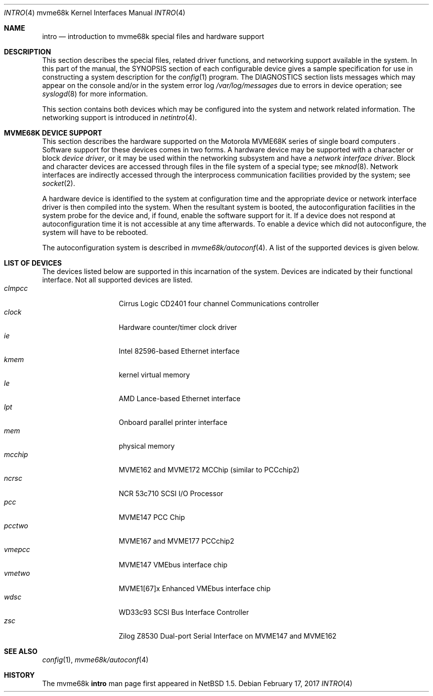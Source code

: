 .\"	$NetBSD: intro.4,v 1.9.70.1 2017/03/20 06:57:05 pgoyette Exp $
.\"
.\" Copyright (c) 1990, 1991 Regents of the University of California.
.\" All rights reserved.
.\"
.\" Redistribution and use in source and binary forms, with or without
.\" modification, are permitted provided that the following conditions
.\" are met:
.\" 1. Redistributions of source code must retain the above copyright
.\"    notice, this list of conditions and the following disclaimer.
.\" 2. Redistributions in binary form must reproduce the above copyright
.\"    notice, this list of conditions and the following disclaimer in the
.\"    documentation and/or other materials provided with the distribution.
.\" 3. Neither the name of the University nor the names of its contributors
.\"    may be used to endorse or promote products derived from this software
.\"    without specific prior written permission.
.\"
.\" THIS SOFTWARE IS PROVIDED BY THE REGENTS AND CONTRIBUTORS ``AS IS'' AND
.\" ANY EXPRESS OR IMPLIED WARRANTIES, INCLUDING, BUT NOT LIMITED TO, THE
.\" IMPLIED WARRANTIES OF MERCHANTABILITY AND FITNESS FOR A PARTICULAR PURPOSE
.\" ARE DISCLAIMED.  IN NO EVENT SHALL THE REGENTS OR CONTRIBUTORS BE LIABLE
.\" FOR ANY DIRECT, INDIRECT, INCIDENTAL, SPECIAL, EXEMPLARY, OR CONSEQUENTIAL
.\" DAMAGES (INCLUDING, BUT NOT LIMITED TO, PROCUREMENT OF SUBSTITUTE GOODS
.\" OR SERVICES; LOSS OF USE, DATA, OR PROFITS; OR BUSINESS INTERRUPTION)
.\" HOWEVER CAUSED AND ON ANY THEORY OF LIABILITY, WHETHER IN CONTRACT, STRICT
.\" LIABILITY, OR TORT (INCLUDING NEGLIGENCE OR OTHERWISE) ARISING IN ANY WAY
.\" OUT OF THE USE OF THIS SOFTWARE, EVEN IF ADVISED OF THE POSSIBILITY OF
.\" SUCH DAMAGE.
.\"
.\"     from: @(#)intro.4	5.2 (Berkeley) 3/27/91
.\"
.Dd February 17, 2017
.Dt INTRO 4 mvme68k
.Os
.Sh NAME
.Nm intro
.Nd introduction to mvme68k special files and hardware support
.Sh DESCRIPTION
This section describes the special files, related driver functions,
and networking support
available in the system.
In this part of the manual, the
.Tn SYNOPSIS
section of
each configurable device gives a sample specification
for use in constructing a system description for the
.Xr config 1
program.
The
.Tn DIAGNOSTICS
section lists messages which may appear on the console
and/or in the system error log
.Pa /var/log/messages
due to errors in device operation;
see
.Xr syslogd 8
for more information.
.Pp
This section contains both devices
which may be configured into the system
and network related information.
The networking support is introduced in
.Xr netintro 4 .
.Sh MVME68K DEVICE SUPPORT
This section describes the hardware supported on the
.Tn Motorola
MVME68K series of single board computers .
Software support for these devices comes in two forms.  A hardware
device may be supported with a character or block
.Em device driver ,
or it may be used within the networking subsystem and have a
.Em network interface driver .
Block and character devices are accessed through files in the file
system of a special type; see
.Xr mknod 8 .
Network interfaces are indirectly accessed through the interprocess
communication facilities provided by the system; see
.Xr socket 2 .
.Pp
A hardware device is identified to the system at configuration time
and the appropriate device or network interface driver is then compiled
into the system.  When the resultant system is booted, the
autoconfiguration facilities in the system probe for the device
and, if found, enable the software support for it.
If a device does not respond at autoconfiguration
time it is not accessible at any time afterwards.
To enable a device which did not autoconfigure,
the system will have to be rebooted.
.Pp
The autoconfiguration system is described in
.Xr mvme68k/autoconf 4 .
A list of the supported devices is given below.
.Sh LIST OF DEVICES
The devices listed below are supported in this incarnation of
the system.
Devices are indicated by their functional interface.
Not all supported devices are listed.
.Bl -tag -width "xxxxxx" -compact -offset indent
.It Em clmpcc
Cirrus Logic CD2401 four channel Communications controller
.It Em clock
Hardware counter/timer clock driver
.It Em ie
.Tn Intel
82596-based Ethernet interface
.It Em kmem
kernel virtual memory
.It Em le
.Tn AMD
Lance-based Ethernet interface
.It Em lpt
Onboard parallel printer interface
.It Em mem
physical memory
.It Em mcchip
MVME162 and MVME172 MCChip (similar to PCCchip2)
.It Em ncrsc
.Tn NCR
53c710 SCSI I/O Processor
.It Em pcc
MVME147 PCC Chip
.It Em pcctwo
MVME167 and MVME177 PCCchip2
.It Em vmepcc
MVME147 VMEbus interface chip
.It Em vmetwo
MVME1[67]x Enhanced VMEbus interface chip
.It Em wdsc
WD33c93 SCSI Bus Interface Controller
.It Em zsc
.Tn Zilog
Z8530 Dual-port Serial Interface on MVME147 and MVME162
.El
.Sh SEE ALSO
.Xr config 1 ,
.Xr mvme68k/autoconf 4
.Sh HISTORY
The
.Tn mvme68k
.Nm intro
man page first appeared in
.Nx 1.5 .
